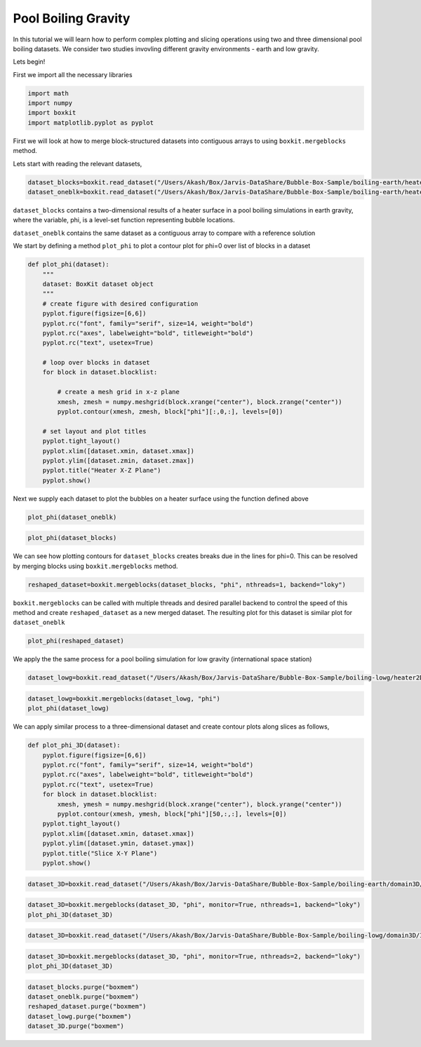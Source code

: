 ######################
 Pool Boiling Gravity
######################

In this tutorial we will learn how to perform complex plotting and
slicing operations using two and three dimensional pool boiling
datasets. We consider two studies invovling different gravity
environments - earth and low gravity.

Lets begin!

First we import all the necessary libraries

.. code:: ipython3

   import math
   import numpy
   import boxkit
   import matplotlib.pyplot as pyplot

First we will look at how to merge block-structured datasets into
contiguous arrays to using ``boxkit.mergeblocks`` method.

Lets start with reading the relevant datasets,

.. code:: ipython3

   dataset_blocks=boxkit.read_dataset("/Users/Akash/Box/Jarvis-DataShare/Bubble-Box-Sample/boiling-earth/heater2D/blocks/INS_Pool_Boiling_Heater_hdf5_0030")
   dataset_oneblk=boxkit.read_dataset("/Users/Akash/Box/Jarvis-DataShare/Bubble-Box-Sample/boiling-earth/heater2D/oneblk/INS_Pool_Boiling_Heater_hdf5_0030")

``dataset_blocks`` contains a two-dimensional results of a heater
surface in a pool boiling simulations in earth gravity, where the
variable, phi, is a level-set function representing bubble locations.

``dataset_oneblk`` contains the same dataset as a contiguous array to
compare with a reference solution

We start by defining a method ``plot_phi`` to plot a contour plot for
phi=0 over list of blocks in a dataset

.. code:: ipython3

   def plot_phi(dataset):
       """
       dataset: BoxKit dataset object
       """
       # create figure with desired configuration
       pyplot.figure(figsize=[6,6])
       pyplot.rc("font", family="serif", size=14, weight="bold")
       pyplot.rc("axes", labelweight="bold", titleweight="bold")
       pyplot.rc("text", usetex=True)

       # loop over blocks in dataset
       for block in dataset.blocklist:

           # create a mesh grid in x-z plane
           xmesh, zmesh = numpy.meshgrid(block.xrange("center"), block.zrange("center"))
           pyplot.contour(xmesh, zmesh, block["phi"][:,0,:], levels=[0])

       # set layout and plot titles
       pyplot.tight_layout()
       pyplot.xlim([dataset.xmin, dataset.xmax])
       pyplot.ylim([dataset.zmin, dataset.zmax])
       pyplot.title("Heater X-Z Plane")
       pyplot.show()

Next we supply each dataset to plot the bubbles on a heater surface
using the function defined above

.. code:: ipython3

   plot_phi(dataset_oneblk)

.. image:: output_8_0.png

.. code:: ipython3

   plot_phi(dataset_blocks)

.. image:: output_9_1.png

We can see how plotting contours for ``dataset_blocks`` creates breaks
due in the lines for phi=0. This can be resolved by merging blocks using
``boxkit.mergeblocks`` method.

.. code:: ipython3

   reshaped_dataset=boxkit.mergeblocks(dataset_blocks, "phi", nthreads=1, backend="loky")

``boxkit.mergeblocks`` can be called with multiple threads and desired
parallel backend to control the speed of this method and create
``reshaped_dataset`` as a new merged dataset. The resulting plot for
this dataset is similar plot for ``dataset_oneblk``

.. code:: ipython3

   plot_phi(reshaped_dataset)

.. image:: output_13_0.png

We apply the the same process for a pool boiling simulation for low
gravity (international space station)

.. code:: ipython3

   dataset_lowg=boxkit.read_dataset("/Users/Akash/Box/Jarvis-DataShare/Bubble-Box-Sample/boiling-lowg/heater2D/INS_Pool_Boiling_Heater_hdf5_0030")

.. code:: ipython3

   dataset_lowg=boxkit.mergeblocks(dataset_lowg, "phi")
   plot_phi(dataset_lowg)

.. image:: output_16_0.png

We can apply similar process to a three-dimensional dataset and create
contour plots along slices as follows,

.. code:: ipython3

   def plot_phi_3D(dataset):
       pyplot.figure(figsize=[6,6])
       pyplot.rc("font", family="serif", size=14, weight="bold")
       pyplot.rc("axes", labelweight="bold", titleweight="bold")
       pyplot.rc("text", usetex=True)
       for block in dataset.blocklist:
           xmesh, ymesh = numpy.meshgrid(block.xrange("center"), block.yrange("center"))
           pyplot.contour(xmesh, ymesh, block["phi"][50,:,:], levels=[0])
       pyplot.tight_layout()
       pyplot.xlim([dataset.xmin, dataset.xmax])
       pyplot.ylim([dataset.ymin, dataset.ymax])
       pyplot.title("Slice X-Y Plane")
       pyplot.show()

.. code:: ipython3

   dataset_3D=boxkit.read_dataset("/Users/Akash/Box/Jarvis-DataShare/Bubble-Box-Sample/boiling-earth/domain3D/not-chunked/INS_Pool_Boiling_hdf5_0030")

.. code:: ipython3

   dataset_3D=boxkit.mergeblocks(dataset_3D, "phi", monitor=True, nthreads=1, backend="loky")
   plot_phi_3D(dataset_3D)

.. image:: output_20_3.png

.. code:: ipython3

   dataset_3D=boxkit.read_dataset("/Users/Akash/Box/Jarvis-DataShare/Bubble-Box-Sample/boiling-lowg/domain3D/INS_Pool_Boiling_hdf5_0030")

.. code:: ipython3

   dataset_3D=boxkit.mergeblocks(dataset_3D, "phi", monitor=True, nthreads=2, backend="loky")
   plot_phi_3D(dataset_3D)

.. image:: output_22_3.png

.. code:: ipython3

   dataset_blocks.purge("boxmem")
   dataset_oneblk.purge("boxmem")
   reshaped_dataset.purge("boxmem")
   dataset_lowg.purge("boxmem")
   dataset_3D.purge("boxmem")
